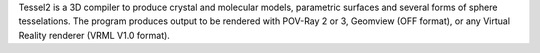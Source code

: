 .. title: Tessel
.. slug: tessel
.. date: 2013-03-04
.. tags: 3D Viewer, Gpl Compatible, Fortran
.. link: http://web.uniovi.es/qcg/tessel/tessel.html
.. category: Open Source
.. type: text open_source
.. comments: 

Tessel2 is a 3D compiler to produce crystal and molecular models, parametric surfaces and several forms of sphere tesselations. The program produces output to be rendered with POV-Ray 2 or 3, Geomview (OFF format), or any Virtual Reality renderer (VRML V1.0 format).
